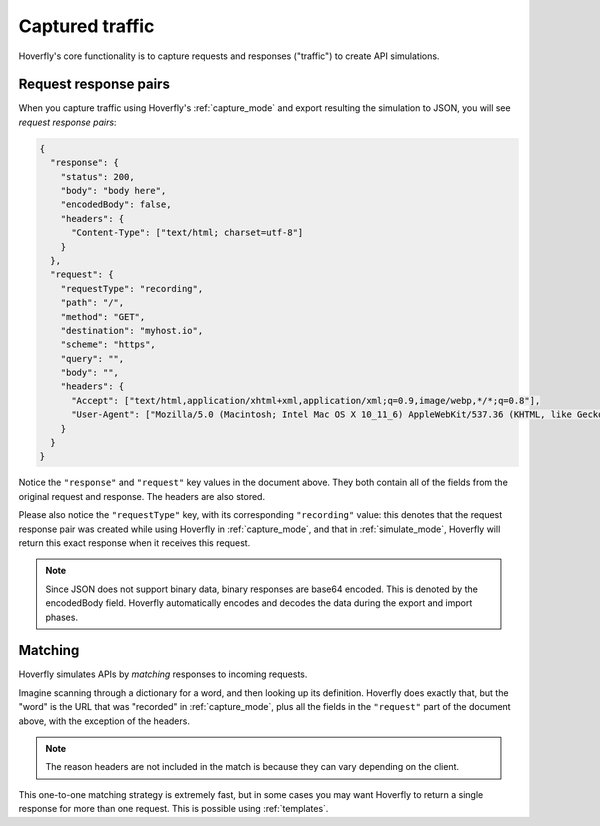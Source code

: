 .. _captured_traffic:

Captured traffic
*****************

Hoverfly's core functionality is to capture requests and responses ("traffic") to create API simulations.

Request response pairs
......................

When you capture traffic using Hoverfly's :ref:`capture_mode` and export resulting the simulation to JSON, you will see *request response pairs*:

.. code:: json

    {
      "response": {
        "status": 200,
        "body": "body here",
        "encodedBody": false,
        "headers": {
          "Content-Type": ["text/html; charset=utf-8"]
        }
      },
      "request": {
        "requestType": "recording",
        "path": "/",
        "method": "GET",
        "destination": "myhost.io",
        "scheme": "https",
        "query": "",
        "body": "",
        "headers": {
          "Accept": ["text/html,application/xhtml+xml,application/xml;q=0.9,image/webp,*/*;q=0.8"],
          "User-Agent": ["Mozilla/5.0 (Macintosh; Intel Mac OS X 10_11_6) AppleWebKit/537.36 (KHTML, like Gecko) Chrome/52.0.2743.116 Safari/537.36"]
        }
      }
    }

Notice the ``"response"`` and ``"request"`` key values in the document above. They both contain all of the fields from the original request and response. The headers are also stored.

Please also notice the ``"requestType"`` key, with its corresponding ``"recording"`` value: this denotes that the request response pair was created while using Hoverfly in :ref:`capture_mode`, and that in :ref:`simulate_mode`, Hoverfly will return this exact response when it receives this request.


.. note::

    Since JSON does not support binary data, binary responses are base64 encoded. This is denoted by the encodedBody field. Hoverfly automatically encodes and decodes the data during the export and import phases.


Matching
........

Hoverfly simulates APIs by `matching` responses to incoming requests.

Imagine scanning through a dictionary for a word, and then looking up its definition. Hoverfly does exactly that, but the "word" is the URL that was "recorded" in :ref:`capture_mode`, plus all the fields in the ``"request"`` part of the document above, with the exception of the headers.

.. note::

    The reason headers are not included in the match is because they can vary depending on the client.

This one-to-one matching strategy is extremely fast, but in some cases you may want Hoverfly to return a single response for more than one request. This is possible using :ref:`templates`.
